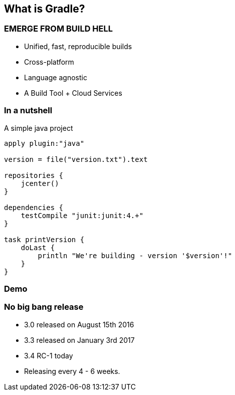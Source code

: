 == What is Gradle?

=== EMERGE FROM BUILD HELL

* Unified, fast, reproducible builds
* Cross-platform
* Language agnostic
* A Build Tool + Cloud Services

=== In a nutshell

A simple java project

[source,java]
----
apply plugin:"java"

version = file("version.txt").text

repositories {
    jcenter()
}

dependencies {
    testCompile "junit:junit:4.+"
}

task printVersion {
    doLast {
        println "We're building - version '$version'!"
    }
}
----

=== Demo

=== No big bang release

* 3.0 released on August 15th 2016
* 3.3 released on January 3rd 2017
* 3.4 RC-1 today
* Releasing every 4 - 6 weeks.
